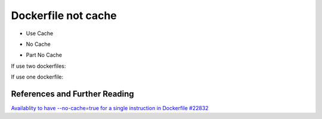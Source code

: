 Dockerfile not cache
=======================

- Use Cache

.. code-block:: Dockerfile
    :name: use cache dockerfile
    :caption: UseCacheDockerfile
    :linenos:

    FROM something
    RUN apt-get update && apt-get install foo bar baz ......
    CMD xxxx

.. code-block:: bash
    :name: docker build use cache
    :caption: docker build (use cache)
    :linenos:

    docker build .

- No Cache

.. code-block:: bash
    :name: docker build no cache
    :caption: docker build (no cache)
    :linenos:

    docker build .  --no-cache=true

- Part No Cache

If use two dockerfiles:

.. code-block:: bash
    :name: docker build part no cache
    :caption: docker build (part no cache)
    :linenos:

    docker build  -f xxxDockerfile .
    docker build  -f xxxDockerfile --no-cache=true .


If use one dockerfile:

.. code-block:: Dockerfile
    :name: use part cache dockerfile
    :caption: Use Part Cache Dockerfile
    :linenos:

    FROM something
    RUN apt-get update && apt-get install foo bar baz ......
    ARG CACHE_DATA=2021-01-01
    # Start now,no cache
    CMD xxxx

.. code-block:: bash
    :name: docker build use cache, use one dockerfile
    :caption: docker build (one dockerfile)
    :linenos:

    docker build  --build-arg CACHE_DATA="$(date +%Y-%m-%d:%H:%M:%S)"


References and Further Reading
^^^^^^^^^^^^^^^^^^^^^^^^^^^^^^^^

`Availablity to have --no-cache=true for a single instruction in Dockerfile #22832 <https://github.com/moby/moby/issues/22832>`_
